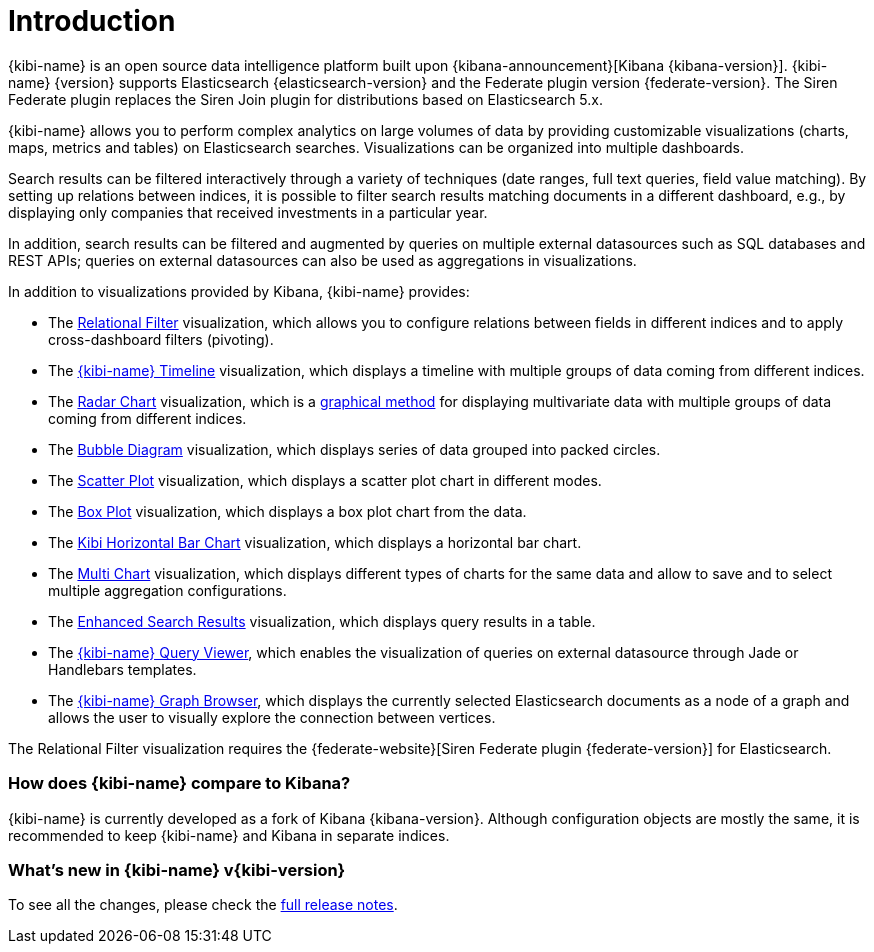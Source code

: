[[introduction]]
= Introduction

{kibi-name} is an open source data intelligence platform built upon
{kibana-announcement}[Kibana {kibana-version}].
{kibi-name} {version} supports Elasticsearch {elasticsearch-version}
and the Federate plugin version {federate-version}. The Siren Federate plugin replaces the Siren Join plugin for
distributions based on Elasticsearch 5.x.

{kibi-name} allows you to perform complex analytics on large volumes of data by providing
customizable visualizations (charts, maps, metrics and tables) on Elasticsearch
searches. Visualizations can be organized into multiple dashboards.

Search results can be filtered interactively through a variety of techniques
(date ranges, full text queries, field value matching). By setting up relations
between indices, it is possible to filter search results matching documents in a
different dashboard, e.g., by displaying
only companies that received investments in a particular year.

In addition, search results can be filtered and augmented by queries on multiple
external datasources such as SQL databases and REST APIs; queries on external
datasources can also be used as aggregations in visualizations.

In addition to visualizations provided by Kibana, {kibi-name} provides:

- The <<relational_filter, Relational Filter>> visualization, which allows you
to configure relations between fields in different indices and to apply
cross-dashboard filters (pivoting).

- The <<timeline,{kibi-name} Timeline>> visualization, which displays a timeline
with multiple groups of data coming from different indices.

- The <<radar_chart,Radar Chart>> visualization, which is a
  https://en.wikipedia.org/wiki/Radar_chart[graphical method] for displaying
  multivariate data with multiple groups of data coming from different indices.

- The <<bubble_diagram,Bubble Diagram>> visualization, which displays series of
  data grouped into packed circles.

- The <<kibi_scatter_plot,Scatter Plot>> visualization, which displays a
  scatter plot chart in different modes.

- The <<kibi_box_plot,Box Plot>> visualization, which displays a box plot chart
  from the data.

- The <<kibi_horizontal_bar_chart,Kibi Horizontal Bar Chart>> visualization,
  which displays a horizontal bar chart.

- The <<kibi_multi_chart,Multi Chart>> visualization, which displays
  different types of charts for the same data and allow to save and to select multiple
  aggregation configurations.

- The <<enhanced_search_results,Enhanced Search Results>> visualization, which
  displays query results in a table.

- The <<kibi_query_viewer,{kibi-name} Query Viewer>>, which enables the
visualization of queries on external datasource through Jade or Handlebars
templates.

- The <<graph_browser,{kibi-name} Graph Browser>>, which displays the currently
selected Elasticsearch documents as a node of a graph and allows the user to visually
explore the connection between vertices.

The Relational Filter visualization requires the {federate-website}[Siren Federate plugin {federate-version}]
for Elasticsearch.

[float]
=== How does {kibi-name} compare to Kibana?

{kibi-name} is currently developed as a fork of Kibana {kibana-version}. Although
configuration objects are mostly the same, it is recommended to keep {kibi-name} and
Kibana in separate indices.

[float]
=== What's new in {kibi-name} v{kibi-version}

To see all the changes, please check the <<releasenotes,full release notes>>.
